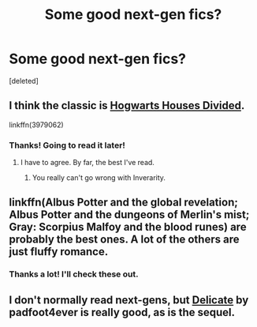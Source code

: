 #+TITLE: Some good next-gen fics?

* Some good next-gen fics?
:PROPERTIES:
:Score: 7
:DateUnix: 1460926780.0
:DateShort: 2016-Apr-18
:FlairText: Request
:END:
[deleted]


** I think the classic is [[https://www.fanfiction.net/s/3979062/1/Hogwarts-Houses-Divided][Hogwarts Houses Divided]].

linkffn(3979062)
:PROPERTIES:
:Author: ggrey7
:Score: 3
:DateUnix: 1460928952.0
:DateShort: 2016-Apr-18
:END:

*** Thanks! Going to read it later!
:PROPERTIES:
:Author: epicask
:Score: 2
:DateUnix: 1460929846.0
:DateShort: 2016-Apr-18
:END:

**** I have to agree. By far, the best I've read.
:PROPERTIES:
:Author: RealityWanderer
:Score: 2
:DateUnix: 1460951853.0
:DateShort: 2016-Apr-18
:END:

***** You really can't go wrong with Inverarity.
:PROPERTIES:
:Author: Karinta
:Score: 1
:DateUnix: 1460992205.0
:DateShort: 2016-Apr-18
:END:


** linkffn(Albus Potter and the global revelation; Albus Potter and the dungeons of Merlin's mist; Gray: Scorpius Malfoy and the blood runes) are probably the best ones. A lot of the others are just fluffy romance.
:PROPERTIES:
:Author: JamesBaa
:Score: 2
:DateUnix: 1460930759.0
:DateShort: 2016-Apr-18
:END:

*** Thanks a lot! I'll check these out.
:PROPERTIES:
:Author: epicask
:Score: 1
:DateUnix: 1460932384.0
:DateShort: 2016-Apr-18
:END:


** I don't normally read next-gens, but [[http://www.harrypotterfanfiction.com/viewstory2.php?psid=240987][Delicate]] by padfoot4ever is really good, as is the sequel.
:PROPERTIES:
:Author: ArguingPizza
:Score: 1
:DateUnix: 1460978129.0
:DateShort: 2016-Apr-18
:END:

